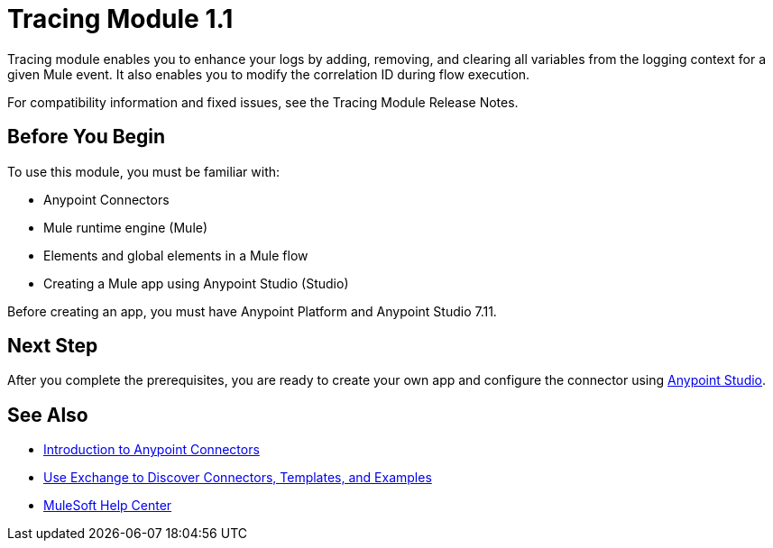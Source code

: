 = Tracing Module 1.1



Tracing module enables you to enhance your logs by adding, removing, and clearing all variables from the logging context for a given Mule event. It also enables you to modify the correlation ID during flow execution.

For compatibility information and fixed issues, see the Tracing Module Release Notes.

== Before You Begin

To use this module, you must be familiar with:

* Anypoint Connectors
* Mule runtime engine (Mule)
* Elements and global elements in a Mule flow
* Creating a Mule app using Anypoint Studio (Studio)

Before creating an app, you must have Anypoint Platform and Anypoint Studio 7.11.

== Next Step

After you complete the prerequisites, you are ready to create your own app and configure the connector using xref:tracing-module-studio-configuration.adoc[Anypoint Studio].


== See Also

* xref:connectors::introduction/introduction-to-anypoint-connectors.adoc[Introduction to Anypoint Connectors]
* xref:connectors::introduction/intro-use-exchange.adoc[Use Exchange to Discover Connectors, Templates, and Examples]
* https://help.mulesoft.com[MuleSoft Help Center]

